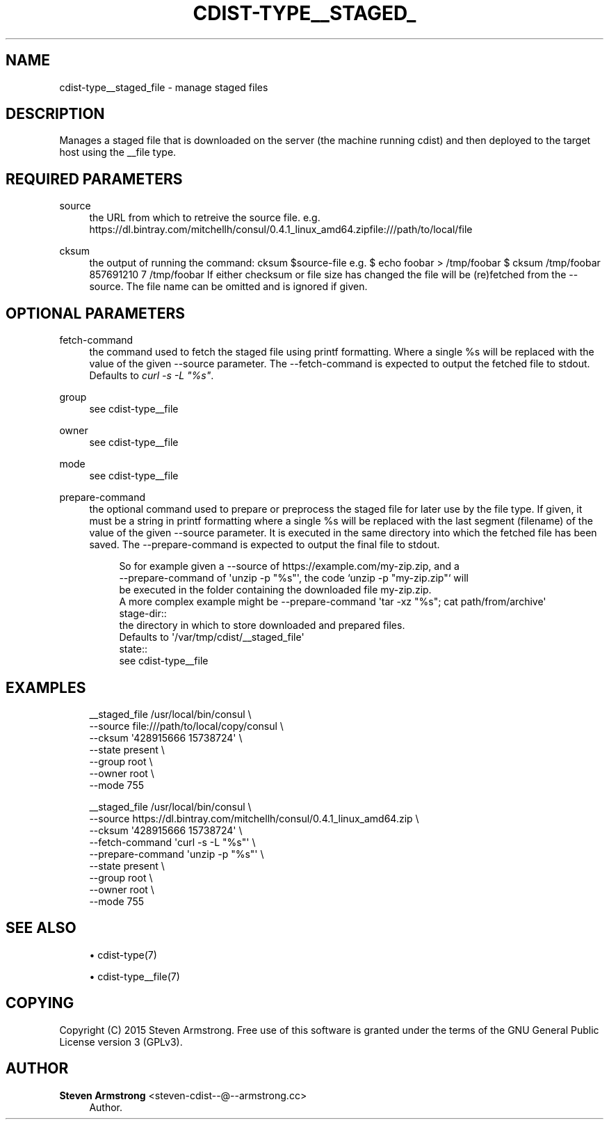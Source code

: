 '\" t
.\"     Title: cdist-type__staged_file
.\"    Author: Steven Armstrong <steven-cdist--@--armstrong.cc>
.\" Generator: DocBook XSL Stylesheets v1.78.1 <http://docbook.sf.net/>
.\"      Date: 05/16/2015
.\"    Manual: \ \&
.\"    Source: \ \&
.\"  Language: English
.\"
.TH "CDIST\-TYPE__STAGED_" "7" "05/16/2015" "\ \&" "\ \&"
.\" -----------------------------------------------------------------
.\" * Define some portability stuff
.\" -----------------------------------------------------------------
.\" ~~~~~~~~~~~~~~~~~~~~~~~~~~~~~~~~~~~~~~~~~~~~~~~~~~~~~~~~~~~~~~~~~
.\" http://bugs.debian.org/507673
.\" http://lists.gnu.org/archive/html/groff/2009-02/msg00013.html
.\" ~~~~~~~~~~~~~~~~~~~~~~~~~~~~~~~~~~~~~~~~~~~~~~~~~~~~~~~~~~~~~~~~~
.ie \n(.g .ds Aq \(aq
.el       .ds Aq '
.\" -----------------------------------------------------------------
.\" * set default formatting
.\" -----------------------------------------------------------------
.\" disable hyphenation
.nh
.\" disable justification (adjust text to left margin only)
.ad l
.\" -----------------------------------------------------------------
.\" * MAIN CONTENT STARTS HERE *
.\" -----------------------------------------------------------------
.SH "NAME"
cdist-type__staged_file \- manage staged files
.SH "DESCRIPTION"
.sp
Manages a staged file that is downloaded on the server (the machine running cdist) and then deployed to the target host using the __file type\&.
.SH "REQUIRED PARAMETERS"
.PP
source
.RS 4
the URL from which to retreive the source file\&. e\&.g\&.
https://dl\&.bintray\&.com/mitchellh/consul/0\&.4\&.1_linux_amd64\&.zipfile:///path/to/local/file
.RE
.PP
cksum
.RS 4
the output of running the command:
cksum $source\-file
e\&.g\&. $ echo foobar > /tmp/foobar $ cksum /tmp/foobar 857691210 7 /tmp/foobar If either checksum or file size has changed the file will be (re)fetched from the \-\-source\&. The file name can be omitted and is ignored if given\&.
.RE
.SH "OPTIONAL PARAMETERS"
.PP
fetch\-command
.RS 4
the command used to fetch the staged file using printf formatting\&. Where a single %s will be replaced with the value of the given \-\-source parameter\&. The \-\-fetch\-command is expected to output the fetched file to stdout\&. Defaults to
\fIcurl \-s \-L "%s"\fR\&.
.RE
.PP
group
.RS 4
see cdist\-type__file
.RE
.PP
owner
.RS 4
see cdist\-type__file
.RE
.PP
mode
.RS 4
see cdist\-type__file
.RE
.PP
prepare\-command
.RS 4
the optional command used to prepare or preprocess the staged file for later use by the file type\&. If given, it must be a string in printf formatting where a single %s will be replaced with the last segment (filename) of the value of the given \-\-source parameter\&. It is executed in the same directory into which the fetched file has been saved\&. The \-\-prepare\-command is expected to output the final file to stdout\&.
.sp
.if n \{\
.RS 4
.\}
.nf
   So for example given a \-\-source of https://example\&.com/my\-zip\&.zip, and a
   \-\-prepare\-command of \*(Aqunzip \-p "%s"\*(Aq, the code `unzip \-p "my\-zip\&.zip"` will
   be executed in the folder containing the downloaded file my\-zip\&.zip\&.
   A more complex example might be \-\-prepare\-command \*(Aqtar \-xz "%s"; cat path/from/archive\*(Aq
stage\-dir::
   the directory in which to store downloaded and prepared files\&.
   Defaults to \*(Aq/var/tmp/cdist/__staged_file\*(Aq
state::
   see cdist\-type__file
.fi
.if n \{\
.RE
.\}
.RE
.SH "EXAMPLES"
.sp
.if n \{\
.RS 4
.\}
.nf
__staged_file /usr/local/bin/consul \e
   \-\-source file:///path/to/local/copy/consul \e
   \-\-cksum \*(Aq428915666 15738724\*(Aq \e
   \-\-state present \e
   \-\-group root \e
   \-\-owner root \e
   \-\-mode 755

__staged_file /usr/local/bin/consul \e
   \-\-source https://dl\&.bintray\&.com/mitchellh/consul/0\&.4\&.1_linux_amd64\&.zip \e
   \-\-cksum \*(Aq428915666 15738724\*(Aq \e
   \-\-fetch\-command \*(Aqcurl \-s \-L "%s"\*(Aq \e
   \-\-prepare\-command \*(Aqunzip \-p "%s"\*(Aq \e
   \-\-state present \e
   \-\-group root \e
   \-\-owner root \e
   \-\-mode 755
.fi
.if n \{\
.RE
.\}
.SH "SEE ALSO"
.sp
.RS 4
.ie n \{\
\h'-04'\(bu\h'+03'\c
.\}
.el \{\
.sp -1
.IP \(bu 2.3
.\}
cdist\-type(7)
.RE
.sp
.RS 4
.ie n \{\
\h'-04'\(bu\h'+03'\c
.\}
.el \{\
.sp -1
.IP \(bu 2.3
.\}
cdist\-type__file(7)
.RE
.SH "COPYING"
.sp
Copyright (C) 2015 Steven Armstrong\&. Free use of this software is granted under the terms of the GNU General Public License version 3 (GPLv3)\&.
.SH "AUTHOR"
.PP
\fBSteven Armstrong\fR <\&steven\-cdist\-\-@\-\-armstrong\&.cc\&>
.RS 4
Author.
.RE
